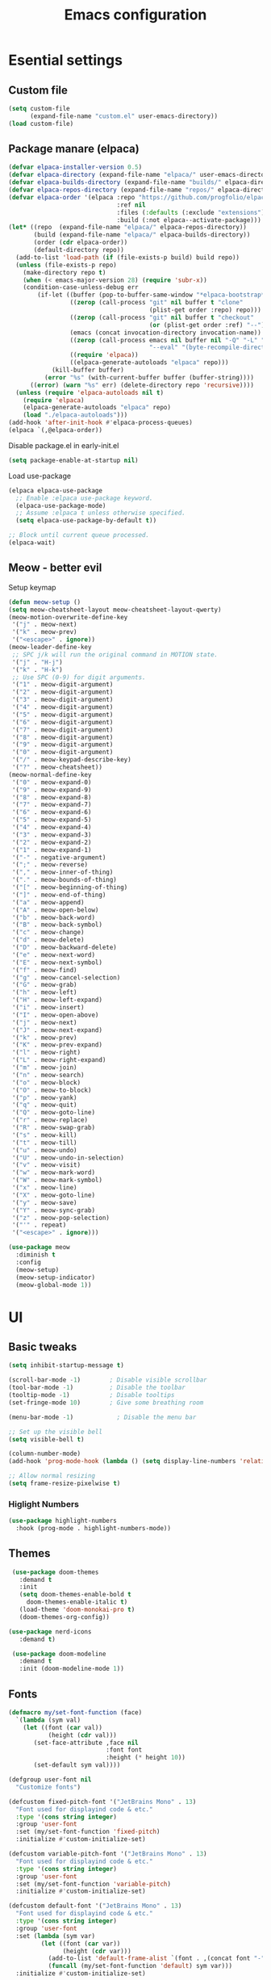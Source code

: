 #+TITLE: Emacs configuration
#+PROPERTY: header-args:emacs-lisp :tangle ./init.el :mkdirp yes

* Esential settings
** Custom file
#+begin_src emacs-lisp
  (setq custom-file
        (expand-file-name "custom.el" user-emacs-directory))
  (load custom-file)
#+end_src
** COMMENT Load exec path from shell
#+begin_src emacs-lisp
   (let*
        ((fish-path (shell-command-to-string "/opt/homebrew/bin/fish -i -c \"echo -n \\$PATH[1]; for val in \\$PATH[2..-1];echo -n \\\":\\$val\\\";end\""))
         (full-path (append exec-path (split-string fish-path ":"))))
      (setenv "PATH" fish-path)
      (setq exec-path full-path))
#+end_src


** Package manare (elpaca)
#+begin_src emacs-lisp
(defvar elpaca-installer-version 0.5)
(defvar elpaca-directory (expand-file-name "elpaca/" user-emacs-directory))
(defvar elpaca-builds-directory (expand-file-name "builds/" elpaca-directory))
(defvar elpaca-repos-directory (expand-file-name "repos/" elpaca-directory))
(defvar elpaca-order '(elpaca :repo "https://github.com/progfolio/elpaca.git"
                              :ref nil
                              :files (:defaults (:exclude "extensions"))
                              :build (:not elpaca--activate-package)))
(let* ((repo  (expand-file-name "elpaca/" elpaca-repos-directory))
       (build (expand-file-name "elpaca/" elpaca-builds-directory))
       (order (cdr elpaca-order))
       (default-directory repo))
  (add-to-list 'load-path (if (file-exists-p build) build repo))
  (unless (file-exists-p repo)
    (make-directory repo t)
    (when (< emacs-major-version 28) (require 'subr-x))
    (condition-case-unless-debug err
        (if-let ((buffer (pop-to-buffer-same-window "*elpaca-bootstrap*"))
                 ((zerop (call-process "git" nil buffer t "clone"
                                       (plist-get order :repo) repo)))
                 ((zerop (call-process "git" nil buffer t "checkout"
                                       (or (plist-get order :ref) "--"))))
                 (emacs (concat invocation-directory invocation-name))
                 ((zerop (call-process emacs nil buffer nil "-Q" "-L" "." "--batch"
                                       "--eval" "(byte-recompile-directory \".\" 0 'force)")))
                 ((require 'elpaca))
                 ((elpaca-generate-autoloads "elpaca" repo)))
            (kill-buffer buffer)
          (error "%s" (with-current-buffer buffer (buffer-string))))
      ((error) (warn "%s" err) (delete-directory repo 'recursive))))
  (unless (require 'elpaca-autoloads nil t)
    (require 'elpaca)
    (elpaca-generate-autoloads "elpaca" repo)
    (load "./elpaca-autoloads")))
(add-hook 'after-init-hook #'elpaca-process-queues)
(elpaca `(,@elpaca-order))
#+end_src 

Disable package.el in early-init.el
#+begin_src emacs-lisp :tangle early-init.el
(setq package-enable-at-startup nil)
#+end_src

Load use-package
#+begin_src emacs-lisp
  (elpaca elpaca-use-package
    ;; Enable :elpaca use-package keyword.
    (elpaca-use-package-mode)
    ;; Assume :elpaca t unless otherwise specified.
    (setq elpaca-use-package-by-default t))

  ;; Block until current queue processed.
  (elpaca-wait)
#+end_src

** Meow - better evil
Setup keymap
#+begin_src emacs-lisp
  (defun meow-setup ()
  (setq meow-cheatsheet-layout meow-cheatsheet-layout-qwerty)
  (meow-motion-overwrite-define-key
   '("j" . meow-next)
   '("k" . meow-prev)
   '("<escape>" . ignore))
  (meow-leader-define-key
   ;; SPC j/k will run the original command in MOTION state.
   '("j" . "H-j")
   '("k" . "H-k")
   ;; Use SPC (0-9) for digit arguments.
   '("1" . meow-digit-argument)
   '("2" . meow-digit-argument)
   '("3" . meow-digit-argument)
   '("4" . meow-digit-argument)
   '("5" . meow-digit-argument)
   '("6" . meow-digit-argument)
   '("7" . meow-digit-argument)
   '("8" . meow-digit-argument)
   '("9" . meow-digit-argument)
   '("0" . meow-digit-argument)
   '("/" . meow-keypad-describe-key)
   '("?" . meow-cheatsheet))
  (meow-normal-define-key
   '("0" . meow-expand-0)
   '("9" . meow-expand-9)
   '("8" . meow-expand-8)
   '("7" . meow-expand-7)
   '("6" . meow-expand-6)
   '("5" . meow-expand-5)
   '("4" . meow-expand-4)
   '("3" . meow-expand-3)
   '("2" . meow-expand-2)
   '("1" . meow-expand-1)
   '("-" . negative-argument)
   '(";" . meow-reverse)
   '("," . meow-inner-of-thing)
   '("." . meow-bounds-of-thing)
   '("[" . meow-beginning-of-thing)
   '("]" . meow-end-of-thing)
   '("a" . meow-append)
   '("A" . meow-open-below)
   '("b" . meow-back-word)
   '("B" . meow-back-symbol)
   '("c" . meow-change)
   '("d" . meow-delete)
   '("D" . meow-backward-delete)
   '("e" . meow-next-word)
   '("E" . meow-next-symbol)
   '("f" . meow-find)
   '("g" . meow-cancel-selection)
   '("G" . meow-grab)
   '("h" . meow-left)
   '("H" . meow-left-expand)
   '("i" . meow-insert)
   '("I" . meow-open-above)
   '("j" . meow-next)
   '("J" . meow-next-expand)
   '("k" . meow-prev)
   '("K" . meow-prev-expand)
   '("l" . meow-right)
   '("L" . meow-right-expand)
   '("m" . meow-join)
   '("n" . meow-search)
   '("o" . meow-block)
   '("O" . meow-to-block)
   '("p" . meow-yank)
   '("q" . meow-quit)
   '("Q" . meow-goto-line)
   '("r" . meow-replace)
   '("R" . meow-swap-grab)
   '("s" . meow-kill)
   '("t" . meow-till)
   '("u" . meow-undo)
   '("U" . meow-undo-in-selection)
   '("v" . meow-visit)
   '("w" . meow-mark-word)
   '("W" . meow-mark-symbol)
   '("x" . meow-line)
   '("X" . meow-goto-line)
   '("y" . meow-save)
   '("Y" . meow-sync-grab)
   '("z" . meow-pop-selection)
   '("'" . repeat)
   '("<escape>" . ignore)))
#+end_src

#+begin_src emacs-lisp
  (use-package meow
    :diminish t
    :config
    (meow-setup)
    (meow-setup-indicator)
    (meow-global-mode 1))
#+end_src

* UI
** Basic tweaks
#+begin_src emacs-lisp
  (setq inhibit-startup-message t)

  (scroll-bar-mode -1)        ; Disable visible scrollbar
  (tool-bar-mode -1)          ; Disable the toolbar
  (tooltip-mode -1)           ; Disable tooltips
  (set-fringe-mode 10)        ; Give some breathing room

  (menu-bar-mode -1)            ; Disable the menu bar

  ;; Set up the visible bell
  (setq visible-bell t)

  (column-number-mode)
  (add-hook 'prog-mode-hook (lambda () (setq display-line-numbers 'relative)))

  ;; Allow normal resizing
  (setq frame-resize-pixelwise t)
#+end_src
*** Higlight Numbers
#+begin_src emacs-lisp 
  (use-package highlight-numbers
    :hook (prog-mode . highlight-numbers-mode))
#+end_src
** Themes
#+begin_src emacs-lisp
   (use-package doom-themes
     :demand t
     :init
     (setq doom-themes-enable-bold t
       doom-themes-enable-italic t)
     (load-theme 'doom-monokai-pro t)
     (doom-themes-org-config))

  (use-package nerd-icons
     :demand t)

   (use-package doom-modeline
     :demand t
     :init (doom-modeline-mode 1))
#+end_src
** Fonts
#+begin_src emacs-lisp
  (defmacro my/set-font-function (face)
    `(lambda (sym val)
      (let ((font (car val))
             (height (cdr val)))
         (set-face-attribute ,face nil
                             :font font
                             :height (* height 10))
         (set-default sym val))))

  (defgroup user-font nil
    "Customize fonts")

  (defcustom fixed-pitch-font '("JetBrains Mono" . 13)
    "Font used for displayind code & etc."
    :type '(cons string integer)
    :group 'user-font
    :set (my/set-font-function 'fixed-pitch)
    :initialize #'custom-initialize-set)

  (defcustom variable-pitch-font '("JetBrains Mono" . 13)
    "Font used for displayind code & etc."
    :type '(cons string integer)
    :group 'user-font
    :set (my/set-font-function 'variable-pitch)
    :initialize #'custom-initialize-set)

  (defcustom default-font '("JetBrains Mono" . 13)
    "Font used for displayind code & etc."
    :type '(cons string integer)
    :group 'user-font
    :set (lambda (sym var)
           (let ((font (car var))
                 (height (cdr var)))
             (add-to-list 'default-frame-alist `(font . ,(concat font "-" (number-to-string height))))
             (funcall (my/set-font-function 'default) sym var)))
    :initialize #'custom-initialize-set)

  ;;(set-face-attribute 'default nil
  ;;                    :font "JetBrains Mono"
  ;;                    :height 120)
  ;;(set-face-attribute 'variable-pitch nil
  ;;                    :font "DejaVu Sans"
  ;;                    :height  120)
  ;;(set-face-attribute 'fixed-pitch nil
  ;;                    :font "JetBrains Mono"
  ;;                    :height 120)
  ;; Makes commented text and keywords italics.
  ;; This is working in emacsclient but not emacs.
  ;; Your font must have an italic face available.
  ;;(set-face-attribute 'font-lock-comment-face nil
  ;;                    :slant 'italic)
  ;; This sets the default font on all graphical frames created after restarting Emacs.
  ;; Does the same thing as 'set-face-attribute default' above, but emacsclient fonts
  ;; are not right unless I also add this method of setting the default font.
  ;;(add-to-list 'default-frame-alist '(font . "JetBrains Mono-12"))

  ;; Uncomment the following line if line spacing needs adjusting.
  ;;(setq-default line-spacing 0.12)
#+end_src

*** Ligatures
#+begin_src emacs-lisp
  (use-package ligature
    :load-path "path-to-ligature-repo"
    :config
    ;; Enable all JetBrains Mono ligatures in programming modes
    (ligature-set-ligatures 'prog-mode '("-|" "-~" "---" "-<<" "-<" "--" "->" "->>" "-->" "///" "/=" "/=="
                                        "/>" "//" "/*" "*>" "***" "*/" "<-" "<<-" "<=>" "<=" "<|" "<||"
                                        "<|||" "<|>" "<:" "<>" "<-<" "<<<" "<==" "<<=" "<=<" "<==>" "<-|"
                                        "<<" "<~>" "<=|" "<~~" "<~" "<$>" "<$" "<+>" "<+" "</>" "</" "<*"
                                        "<*>" "<->" "<!--" ":>" ":<" ":::" "::" ":?" ":?>" ":=" "::=" "=>>"
                                        "==>" "=/=" "=!=" "=>" "===" "=:=" "==" "!==" "!!" "!=" ">]" ">:"
                                        ">>-" ">>=" ">=>" ">>>" ">-" ">=" "&&&" "&&" "|||>" "||>" "|>" "|]"
                                        "|}" "|=>" "|->" "|=" "||-" "|-" "||=" "||" ".." ".?" ".=" ".-" "..<"
                                        "..." "+++" "+>" "++" "[||]" "[<" "[|" "{|" "??" "?." "?=" "?:" "##"
                                        "###" "####" "#[" "#{" "#=" "#!" "#:" "#_(" "#_" "#?" "#(" ";;" "_|_"
                                        "__" "~~" "~~>" "~>" "~-" "~@" "$>" "^=" "]#"))
    ;; Enables ligature checks globally in all buffers. You can also do it
    ;; per mode with `ligature-mode'.
    (global-ligature-mode t))
#+end_src
** Org
#+begin_src emacs-lisp
  (defun my/org-setup-faces ()
    (set-face-attribute 'org-block nil    :foreground nil :inherit 'fixed-pitch)
    (set-face-attribute 'org-table nil    :inherit 'fixed-pitch)
    (set-face-attribute 'org-formula nil  :inherit 'fixed-pitch)
    (set-face-attribute 'org-code nil     :inherit '(shadow fixed-pitch))
    (set-face-attribute 'org-table nil    :inherit '(shadow fixed-pitch))
    (set-face-attribute 'org-verbatim nil :inherit '(shadow fixed-pitch))
    (set-face-attribute 'org-special-keyword nil :inherit '(font-lock-comment-face fixed-pitch))
    (set-face-attribute 'org-meta-line nil :inherit '(font-lock-comment-face fixed-pitch))
    (set-face-attribute 'org-checkbox nil  :inherit 'fixed-pitch)
    (set-face-attribute 'line-number nil :inherit 'fixed-pitch)
    (set-face-attribute 'line-number-current-line nil :inherit 'fixed-pitch))

  (defun my/org-mode-setup ()
    (my/org-setup-faces)
    (org-indent-mode)
    (variable-pitch-mode 1)
    (visual-line-mode 1))

  (use-package org
    :demand t
    :hook (org-mode . my/org-mode-setup))
  (use-package org-faces
    :elpaca nil
    :after org
    :demand t)
#+end_src
** Vterm
#+begin_src emacs-lisp
  (use-package vterm)
#+end_src
* Completion
** Corfu
#+begin_src emacs-lisp
  (use-package corfu
    :elpaca (:files (:defaults "extensions/*") :depth nil :ref "664ef96") 
    :custom
    (corfu-auto-prefix 2) 
    (corfu-auto t)
    :init
    (global-corfu-mode)
    :config
    ;; Enable Corfu more generally for every minibuffer, as long as no other
    ;; completion UI is active. If you use Mct or Vertico as your main minibuffer
    ;; completion UI. From
    ;; https://github.com/minad/corfu#completing-with-corfu-in-the-minibuffer
    (defun corfu-enable-always-in-minibuffer ()
      "Enable Corfu in the minibuffer if Vertico/Mct are not active."
      (unless (or (bound-and-true-p mct--active) ; Useful if I ever use MCT
                  (bound-and-true-p vertico--input))
        (setq-local corfu-auto nil)       ; Ensure auto completion is disabled
        (corfu-mode 1)))
    (add-hook 'minibuffer-setup-hook #'corfu-enable-always-in-minibuffer 1)
    ;; Setup lsp to use corfu for lsp completion
    )


  (use-package corfu-popupinfo
    :elpaca nil
    :after corfu
    :custom
    (corfu-popupinfo-delay 0)
    :init
    (corfu-popupinfo-mode 1)
    :bind (:map corfu-popupinfo-map
                ("M-j" . corfu-popupinfo-scroll-up)
                ("M-k" . corfu-popupinfo-scroll-down)))

  ;; A few more useful configurations...
  (use-package emacs
    :elpaca nil
    :init
    ;; TAB cycle if there are only few candidates
    (setq completion-cycle-threshold 3)

    ;; Emacs 28: Hide commands in M-x which do not apply to the current mode.
    ;; Corfu commands are hidden, since they are not supposed to be used via M-x.
    ;; (setq read-extended-command-predicate
    ;;       #'command-completion-default-include-p)

    ;; Enable indentation+completion using the TAB key.
    ;; `completion-at-point' is often bound to M-TAB.
    (setq tab-always-indent 'complete))
#+end_src
*** Kind icon
#+begin_src emacs-lisp
  (use-package kind-icon
    :ensure t
    :after corfu
    :custom
    (kind-icon-default-face 'corfu-default) ; to compute blended backgrounds correctly
    :config
    (add-to-list 'corfu-margin-formatters #'kind-icon-margin-formatter))
#+end_src
** Vertico
#+begin_src emacs-lisp
    (use-package vertico
      :elpaca (:files (:defaults "extensions/*"))
      :init
      (vertico-mode))

    ;; Configure directory extension.
    (use-package vertico-directory
      :after vertico
      :elpaca nil
      ;; More convenient directory navigation commands
      :bind (:map vertico-map
                  ("RET" . vertico-directory-enter)
                  ("DEL" . vertico-directory-delete-char)
                  ("M-DEL" . vertico-directory-delete-word))
      ;; Tidy shadowed file names
      :hook (rfn-eshadow-update-overlay . vertico-directory-tidy))

    (use-package savehist
      :elpaca nil
      :after no-littering
      :config
      (setq savehist-file
            (no-littering-expand-var-file-name "savehist.el"))
      (savehist-mode))

    (use-package emacs
      :elpaca nil
      :init
      ;; Add prompt indicator to `completing-read-multiple'.
      ;; We display [CRM<separator>], e.g., [CRM,] if the separator is a comma.
      (defun crm-indicator (args)
        (cons (format "[CRM%s] %s"
                      (replace-regexp-in-string
                       "\\`\\[.*?]\\*\\|\\[.*?]\\*\\'" ""
                       crm-separator)
                      (car args))
              (cdr args)))
      (advice-add #'completing-read-multiple :filter-args #'crm-indicator)

      ;; Do not allow the cursor in the minibuffer prompt
      (setq minibuffer-prompt-properties
            '(read-only t cursor-intangible t face minibuffer-prompt))
      (add-hook 'minibuffer-setup-hook #'cursor-intangible-mode)

      ;; Emacs 28: Hide commands in M-x which do not work in the current mode.
      ;; Vertico commands are hidden in normal buffers.
      ;; (setq read-extended-command-predicate
      ;;       #'command-completion-default-include-p)

      ;; Enable recursive minibuffers
      (setq enable-recursive-minibuffers t))
#+end_src
*** Marginilia
#+begin_src emacs-lisp
  (use-package marginalia
    :init
    (marginalia-mode))
#+end_src
** Consult
#+begin_src emacs-lisp
  (use-package consult
    :after meow
    :init
    (recentf-mode 1)
    :bind (("C-c b b" . consult-buffer)
           ("C-c s b" . consult-line)
           ("C-c h t" . consult-theme)))
#+end_src
** Orderless
#+begin_src emacs-lisp
  (use-package orderless
    :demand t
    :config

    (defun +orderless--consult-suffix ()
      "Regexp which matches the end of string with Consult tofu support."
      (if (and (boundp 'consult--tofu-char) (boundp 'consult--tofu-range))
          (format "[%c-%c]*$"
                  consult--tofu-char
                  (+ consult--tofu-char consult--tofu-range -1))
        "$"))

    ;; Recognizes the following patterns:
    ;; * .ext (file extension)
    ;; * regexp$ (regexp matching at end)
    (defun +orderless-consult-dispatch (word _index _total)
      (cond
       ;; Ensure that $ works with Consult commands, which add disambiguation suffixes
       ((string-suffix-p "$" word)
        `(orderless-regexp . ,(concat (substring word 0 -1) (+orderless--consult-suffix))))
       ;; File extensions
       ((and (or minibuffer-completing-file-name
                 (derived-mode-p 'eshell-mode))
             (string-match-p "\\`\\.." word))
        `(orderless-regexp . ,(concat "\\." (substring word 1) (+orderless--consult-suffix))))))

    ;; Define orderless style with initialism by default
    (orderless-define-completion-style +orderless-with-initialism
      (orderless-matching-styles '(orderless-initialism orderless-literal orderless-regexp)))

    ;; You may want to combine the `orderless` style with `substring` and/or `basic`.
    ;; There are many details to consider, but the following configurations all work well.
    ;; Personally I (@minad) use option 3 currently. Also note that you may want to configure
    ;; special styles for special completion categories, e.g., partial-completion for files.
    ;;
    ;; 1. (setq completion-styles '(orderless))
    ;; This configuration results in a very coherent completion experience,
    ;; since orderless is used always and exclusively. But it may not work
    ;; in all scenarios. Prefix expansion with TAB is not possible.
    ;;
    ;; 2. (setq completion-styles '(substring orderless))
    ;; By trying substring before orderless, TAB expansion is possible.
    ;; The downside is that you can observe the switch from substring to orderless
    ;; during completion, less coherent.
    ;;
    ;; 3. (setq completion-styles '(orderless basic))
    ;; Certain dynamic completion tables (completion-table-dynamic)
    ;; do not work properly with orderless. One can add basic as a fallback.
    ;; Basic will only be used when orderless fails, which happens only for
    ;; these special tables.
    ;;
    ;; 4. (setq completion-styles '(substring orderless basic))
    ;; Combine substring, orderless and basic.
    ;;
    (setq completion-styles '(orderless basic)
          completion-category-defaults nil
          ;;; Enable partial-completion for files.
          ;;; Either give orderless precedence or partial-completion.
          ;;; Note that completion-category-overrides is not really an override,
          ;;; but rather prepended to the default completion-styles.
          ;; completion-category-overrides '((file (styles orderless partial-completion))) ;; orderless is tried first
          completion-category-overrides '((file (styles partial-completion)) ;; partial-completion is tried first
                                          ;; enable initialism by default for symbols
                                          (command (styles +orderless-with-initialism))
                                          (variable (styles +orderless-with-initialism))
                                          (symbol (styles +orderless-with-initialism))
  					(eglot (styles . (orderless flex))))
          orderless-component-separator #'orderless-escapable-split-on-space ;; allow escaping space with backslash!
          orderless-style-dispatchers (list #'+orderless-consult-dispatch
                                            #'orderless-affix-dispatch)))
#+end_src
** Cape
#+begin_src emacs-lisp
  (use-package cape
    :config
    (dolist (capf (list
                   #'cape-dabbrev
                   #'cape-file))
      (add-to-list 'completion-at-point-functions capf)))
#+end_src
** Yasnippet
#+begin_src emacs-lisp
  (use-package yasnippet
    :diminish t
    :config (yas-global-mode 1))
  (use-package yasnippet-snippets)
#+end_src
** COMMENT Eglot
#+begin_src emacs-lisp 
  (defun my/eglot-setup-completion ()
    (setq-local completion-at-point-functions
      	      `(,(cape-super-capf
  		          #'cape-file
  		          (cape-company-to-capf #'company-yasnippet)
                    (cape-capf-buster #'eglot-completion-at-point)
  		          #'cape-dabbrev))))
  (add-hook 'eglot-managed-mode-hook #'my/eglot-setup-completion)
  (use-package project :demand t)
  (use-package external-completion :demand t)
  (use-package eglot
    :demand t
    :after (project external-completion cape meow)
    :bind (:map eglot-mode-map
           ("C-c l a a" . eglot-code-actions)
           ("C-c l r" . eglot-rename)
           ("C-c l f r" . xref-find-reference)
           ("C-c l f d" . eglot-find-declaration)
           ("C-c l f i" . eglot-find-implementation)
           ("C-c l f t" . eglot-find-typeDefinition))
    :config
    (meow-leader-define-key
     '("l" . "C-c l")))
#+end_src

** LSP
#+begin_src emacs-lisp 
  (use-package lsp-mode
    :custom
    (lsp-keymap-prefix "C-c l")
    (lsp-completion-provider :none)
    (corfu-echo-documentation nil)
    :commands lsp
    :config
    (meow-leader-define-key
     '("l" . "C-c l"))
    (defun my/corfu-setup-lsp ()
      "Use orderless completion style with lsp-capf instead of the
  default lsp-passthrough."
      (setf (alist-get 'styles (alist-get 'lsp-capf completion-category-defaults))
            '(orderless flex)))
    :hook (lsp-completion-mode . my/corfu-setup-lsp))
  (use-package lsp-ui
    :commands lsp-ui-mode)
#+end_src

** Snippet autosuggestions
#+begin_src emacs-lisp 
  (use-package company
    :config
    (add-to-list 'completion-at-point-functions (cape-company-to-capf #'company-yasnippet)))
#+end_src

* Emacs tweaks & improvements
** Helpful
Better documentation
#+begin_src emacs-lisp
  (use-package helpful
    :bind
    (([remap describe-function] . helpful-callable)
     ([remap describe-variable] . helpful-variable)
     ([remap describe-key] . helpful-key)
     ([remap describe-command] . helpful-command)))
#+end_src
** No littering
Keep folders clean
#+begin_src emacs-lisp
  (use-package no-littering
    :config
    (setq auto-save-file-name-transforms
          `((".*" ,(no-littering-expand-var-file-name "auto-save/") t))
          lock-file-name-transforms
          `((".*" ,(no-littering-expand-var-file-name "lock-file/") t))
          backup-directory-alist
          `(("." . ,(no-littering-expand-var-file-name "backup-file/")))))
#+end_src
** Windmove
#+begin_src emacs-lisp
  (global-set-key (kbd "C-c w k") 'windmove-up)
  (global-set-key (kbd "C-c w j") 'windmove-down)
  (global-set-key (kbd "C-c w h") 'windmove-left)
  (global-set-key (kbd "C-c w l") 'windmove-right)
  (global-set-key (kbd "C-c w d") 'delete-window)
  (global-set-key (kbd "C-c w |") 'split-window-right)
  (global-set-key (kbd "C-c w -") 'split-window-below)
  (global-set-key (kbd "C-c w H") 'windmove-swap-states-left)
  (global-set-key (kbd "C-c w L") 'windmove-swap-states-right)
  (global-set-key (kbd "C-c w K") 'windmove-swap-states-up)
  (global-set-key (kbd "C-c w J") 'windmove-swap-states-down)
#+end_src
**  Smartparens
#+begin_src emacs-lisp 
  (use-package smartparens
    :diminish smartparens-mode ;; Do not show in modeline
    :init
    (require 'smartparens-config)
    :config
    (smartparens-global-mode t) ;; These options can be t or nil.
    (show-smartparens-global-mode t)
    (setq sp-show-pair-from-inside t
          sp-escape-quotes-after-insert t
          sp-highlight-pair-overlay nil
          sp-highlight-wrap-overlay nil
          sp-highlight-wrap-tag-overlay nil)
    :custom-face
    (sp-show-pair-match-face ((t (:foreground "White")))) ;; Could also have :background "Grey" for example.
    )
#+end_src
** Rainbow Delimiters
#+begin_src emacs-lisp
  (use-package rainbow-delimiters
    :diminish t
    :hook (prog-mode . rainbow-delimiters-mode))
#+end_src
* Project management
** Magit
#+begin_src emacs-lisp
  (use-package magit)
#+end_src
** Projectile
#+begin_src emacs-lisp
  (use-package projectile
    :demand t
    :config (projectile-mode +1))
  (use-package consult-project-extra
    :demand t
    :bind (("C-c p f" . consult-project-extra-find)))
#+end_src
* Language support
** Fish
#+begin_src emacs-lisp
  (use-package fish-mode)
#+end_src
** Clojure
#+begin_src emacs-lisp
  (use-package clojure-mode
    :demand t)
  (use-package cider
    :demand t
    :elpaca (cider :ref "f39e0b5" :depth nil))
  (use-package clj-refactor
    :hook (clojure-mode . (lambda ()
                            (clj-refactor-mode 1)
                            (cljr-add-keybindings-with-prefix "C-c r"))))
  (use-package clojure-snippets)
#+end_src
** Lua
#+begin_src emacs-lisp
  (use-package lua-mode)
#+end_src

** Rust
#+begin_src emacs-lisp 
  (use-package rustic)
#+end_src

* Formatting and indentation
** No tabs
#+begin_src emacs-lisp 
  (setq-default indent-tabs-mode nil)
  (setq-default tab-width 4)
  (setq backward-delete-char-untabify-method 'hungry)
#+end_src
** Highligh Indentation
#+begin_src emacs-lisp 
  (use-package highlight-indent-guides
    :config
    (setq highlight-indent-guides-method 'character
          highlight-indent-guides-character ?|)
    :hook (prog-mode . highlight-indent-guides-mode))
#+end_src
** Format all
#+begin_src emacs-lisp
  (use-package format-all
    :hook (prog-mode . format-all-mode))
#+end_src
